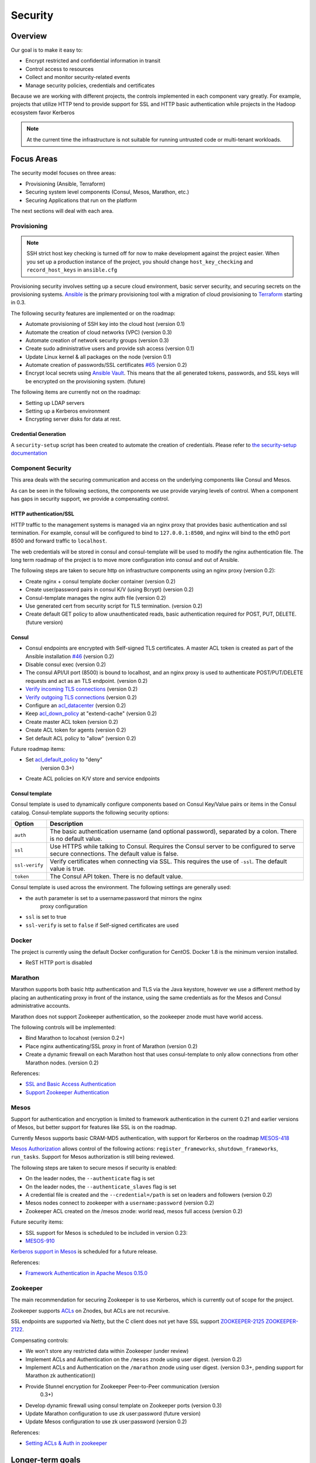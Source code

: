 Security
========

Overview
--------

Our goal is to make it easy to:

-  Encrypt restricted and confidential information in transit
-  Control access to resources
-  Collect and monitor security-related events
-  Manage security policies, credentials and certificates

Because we are working with different projects, the controls implemented in each
component vary greatly. For example, projects that utilize HTTP tend to provide
support for SSL and HTTP basic authentication while projects in the Hadoop
ecosystem favor Kerberos

.. note:: At the current time the infrastructure is not suitable for running
          untrusted code or multi-tenant workloads.

Focus Areas
-----------

The security model focuses on three areas:

- Provisioning (Ansible, Terraform)
- Securing system level components (Consul, Mesos, Marathon, etc.)
- Securing Applications that run on the platform

The next sections will deal with each area.

Provisioning
~~~~~~~~~~~~

.. note:: SSH strict host key checking is turned off for now to make development
          against the project easier. When you set up a production instance of
          the project, you should change ``host_key_checking`` and
          ``record_host_keys`` in ``ansible.cfg``

Provisioning security involves setting up a secure cloud environment, basic
server security, and securing secrets on the provisioning systems. `Ansible
<http://ansible.com>`__ is the primary provisioning tool with a migration of
cloud provisioning to `Terraform <http://terraform.io>`__ starting in 0.3.

The following security features are implemented or on the roadmap:

- Automate provisioning of SSH key into the cloud host (version 0.1)
- Automate the creation of cloud networks (VPC) (version 0.3)
- Automate creation of network security groups (version 0.3)
- Create sudo administrative users and provide ssh access (version 0.1)
- Update Linux kernel & all packages on the node (version 0.1)
- Automate creation of passwords/SSL certificates `#65
  <https://github.com/CiscoCloud/mantl/issues/65>`__
  (version 0.2)
- Encrypt local secrets using `Ansible Vault
  <http://docs.ansible.com/playbooks_vault.html>`_. This means that the all
  generated tokens, passwords, and SSL keys will be encrypted on the
  provisioning system. (future)

The following items are currently not on the roadmap:

- Setting up LDAP servers
- Setting up a Kerberos environment
- Encrypting server disks for data at rest.

Credential Generation
^^^^^^^^^^^^^^^^^^^^^

A ``security-setup`` script has been created to automate the creation of
credentials. Please refer to `the security-setup documentation
<security_setup.html>`__

Component Security
~~~~~~~~~~~~~~~~~~

This area deals with the securing communication and access on the underlying
components like Consul and Mesos.

As can be seen in the following sections, the components we use provide varying
levels of control. When a component has gaps in security support, we provide a
compensating control.

HTTP authentication/SSL
^^^^^^^^^^^^^^^^^^^^^^^

HTTP traffic to the management systems is managed via an nginx proxy that
provides basic authentication and ssl termination. For example, consul will be
configured to bind to ``127.0.0.1:8500``, and nginx will bind to the eth0 port
8500 and forward traffic to ``localhost``.

The web credentials will be stored in consul and consul-template will be used to
modify the nginx authentication file. The long term roadmap of the project is to
move more configuration into consul and out of Ansible.

The following steps are taken to secure http on infrastructure components using
an nginx proxy (version 0.2):

- Create nginx + consul template docker container (version 0.2)
- Create user/password pairs in consul K/V (using Bcrypt) (version 0.2)
- Consul-template manages the nginx auth file (version 0.2)
- Use generated cert from security script for TLS termination. (version 0.2)
- Create default GET policy to allow unauthenticated reads, basic authentication
  required for POST, PUT, DELETE. (future version)

Consul
^^^^^^

- Consul endpoints are encrypted with Self-signed TLS certificates. A master ACL
  token is created as part of the Ansible installation `#46
  <https://github.com/CiscoCloud/mantl/issues/46>`__
  (version 0.2)
- Disable consul exec (version 0.2)
- The consul API/UI port (8500) is bound to localhost, and an nginx proxy is
  used to authenticate POST/PUT/DELETE requests and act as an TLS endpoint.
  (version 0.2)
- `Verify incoming TLS connections
  <http://www.consul.io/docs/agent/options.html#verify_incoming>`__ (version
  0.2)
- `Verify outgoing TLS connections
  <http://www.consul.io/docs/agent/options.html#verify_outgoing>`__ (version
  0.2)
- Configure an `acl\_datacenter
  <http://www.consul.io/docs/agent/options.html#acl_datacenter>`__ (version 0.2)
- Keep `acl\_down\_policy
  <http://www.consul.io/docs/agent/options.html#acl_down_policy>`__ at
  "extend-cache" (version 0.2)
- Create master ACL token (version 0.2)
- Create ACL token for agents (version 0.2)
- Set default ACL policy to "allow" (version 0.2)
 
Future roadmap items:

- Set `acl_default_policy <http://www.consul.io/docs/agent/options.html#acl_default_policy>`_ to "deny"
   (version 0.3+)
- Create ACL policies on K/V store and service endpoints

Consul template
^^^^^^^^^^^^^^^

Consul template is used to dynamically configure components based on
Consul Key/Value pairs or items in the Consul catalog. Consul-template
supports the following security options:

+------------------+-------------------------------------------------------------------------------------------------------------------------------------------+
| Option           | Description                                                                                                                               |
+==================+===========================================================================================================================================+
| ``auth``         | The basic authentication username (and optional password), separated by a colon. There is no default value.                               |
+------------------+-------------------------------------------------------------------------------------------------------------------------------------------+
| ``ssl``          | Use HTTPS while talking to Consul. Requires the Consul server to be configured to serve secure connections. The default value is false.   |
+------------------+-------------------------------------------------------------------------------------------------------------------------------------------+
| ``ssl-verify``   | Verify certificates when connecting via SSL. This requires the use of ``-ssl``. The default value is true.                                |
+------------------+-------------------------------------------------------------------------------------------------------------------------------------------+
| ``token``        | The Consul API token. There is no default value.                                                                                          |
+------------------+-------------------------------------------------------------------------------------------------------------------------------------------+

Consul template is used across the environment. The following settings
are generally used:

- the ``auth`` parameter is set to a username:password that mirrors the nginx
   proxy configuration
- ``ssl`` is set to true
- ``ssl-verify`` is set to ``false`` if Self-signed certificates are used

Docker
~~~~~~

The project is currently using the default Docker configuration for CentOS.
Docker 1.8 is the minimum version installed.

- ReST HTTP port is disabled

Marathon
~~~~~~~~

Marathon supports both basic http authentication and TLS via the Java keystore,
however we use a different method by placing an authenticating proxy in front of
the instance, using the same credentials as for the Mesos and Consul
administrative accounts.

Marathon does not support Zookeeper authentication, so the zookeeper znode must
have world access.

The following controls will be implemented:

- Bind Marathon to locahost (version 0.2+)
- Place nginx authenticating/SSL proxy in front of Marathon (version 0.2)
- Create a dynamic firewall on each Marathon host that uses consul-template to
  only allow connections from other Marathon nodes. (version 0.2)

References:

- `SSL and Basic Access
  Authentication <https://github.com/mesosphere/marathon/blob/master/docs/docs/ssl-basic-access-authentication.md>`__
- `Support Zookeeper Authentication
  <https://github.com/mesosphere/marathon/issues/1336>`__

Mesos
~~~~~

Support for authentication and encryption is limited to framework authentication
in the current 0.21 and earlier versions of Mesos, but better support for
features like SSL is on the roadmap.

Currently Mesos supports basic CRAM-MD5 authentication, with support for
Kerberos on the roadmap `MESOS-418
<https://issues.apache.org/jira/browse/MESOS-418>`__

`Mesos Authorization
<http://mesos.apache.org/documentation/latest/authorization/>`__ allows control
of the following actions: ``register_frameworks``, ``shutdown_frameworks``,
``run_tasks``. Support for Mesos authorization is still being reviewed.

The following steps are taken to secure mesos if security is enabled:

- On the leader nodes, the ``--authenticate`` flag is set
- On the leader nodes, the ``--authenticate_slaves`` flag is set
- A credential file is created and the ``--credential=/path`` is set on leaders
  and followers (version 0.2)
- Mesos nodes connect to zookeeper with a ``username:password`` (version 0.2)
- Zookeeper ACL created on the /mesos znode: world read, mesos full access
  (version 0.2)

Future security items:

- SSL support for Mesos is scheduled to be included in version 0.23:
- `MESOS-910 <https://issues.apache.org/jira/browse/MESOS-910>`__

`Kerberos support in
Mesos <https://issues.apache.org/jira/browse/MESOS-907>`__ is scheduled
for a future release.

References:

- `Framework Authentication in Apache Mesos 0.15.0
  <http://mesos.apache.org/blog/framework-authentication-in-apache-mesos-0-15-0/>`_

Zookeeper
~~~~~~~~~

The main recommendation for securing Zookeeper is to use Kerberos, which
is currently out of scope for the project.

Zookeeper supports `ACLs
<http://zookeeper.apache.org/doc/r3.1.2/zookeeperProgrammers.html#sc_ZooKeeperAccessControl>`__
on Znodes, but ACLs are not recursive.

SSL endpoints are supported via Netty, but the C client does not yet have SSL
support `ZOOKEEPER-2125
<https://issues.apache.org/jira/browse/ZOOKEEPER-2125>`__ `ZOOKEEPER-2122
<https://issues.apache.org/jira/browse/ZOOKEEPER-2122>`__.

Compensating controls:

- We won't store any restricted data within Zookeeper (under review)
- Implement ACLs and Authentication on the ``/mesos`` znode using user digest.
  (version 0.2)
- Implement ACLs and Authentication on the ``/marathon`` znode using user
  digest. (version 0.3+, pending support for Marathon zk authentication))
- Provide Stunnel encryption for Zookeeper Peer-to-Peer communication (version
   0.3+)
- Develop dynamic firewall using consul template on Zookeeper ports (version
  0.3)
- Update Marathon configuration to use zk user:password (future version)
- Update Mesos configuration to use zk user:password (version 0.2)

References:

- `Setting ACLs & Auth in
  zookeeper <https://ihong5.wordpress.com/2014/07/24/apache-zookeeper-setting-acl-in-zookeeper-client/>`_

Longer-term goals
-----------------

Kerberos
~~~~~~~~

- Integrate Kerberos authentication into supported components: Zookeeper, Mesos,
  HDFS, Kafka, etc.

Application SSL support
~~~~~~~~~~~~~~~~~~~~~~~

Enable developers to secure their applications with SSL.

Phase I: SSL support for wildcard DNS domains.

Phase II: SSL support for custom DNS domains

References:

- `HAProxy SSL termination <https://www.digitalocean.com/community/tutorials/how-to-implement-ssl-termination-with-haproxy-on-ubuntu-14-04>`_
- `Heroku SSL Endpoint <https://devcenter.heroku.com/articles/ssl-endpoint>`_
- `Deis SSL support for custom domains <https://github.com/deis/deis/pull/2911>`_
